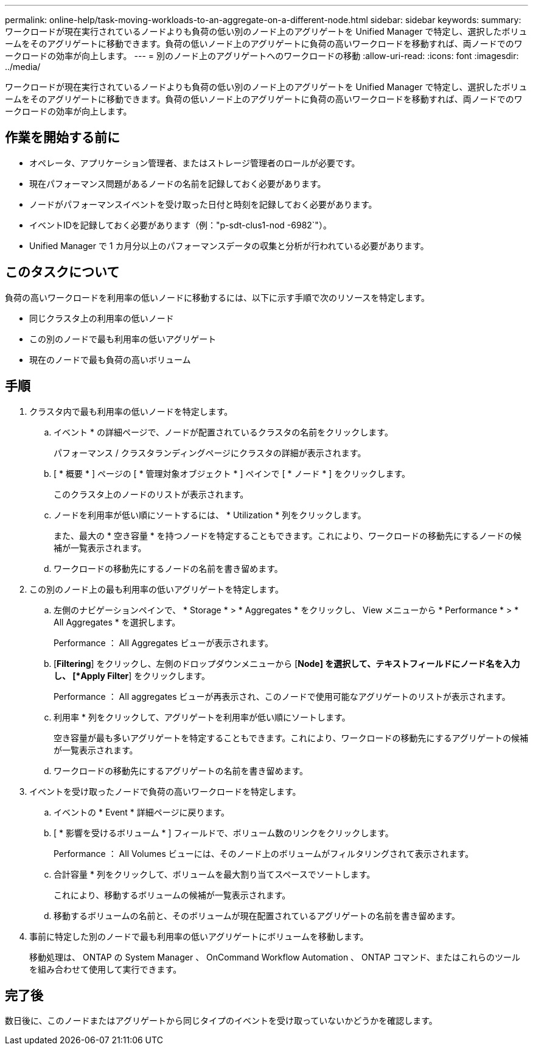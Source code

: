 ---
permalink: online-help/task-moving-workloads-to-an-aggregate-on-a-different-node.html 
sidebar: sidebar 
keywords:  
summary: ワークロードが現在実行されているノードよりも負荷の低い別のノード上のアグリゲートを Unified Manager で特定し、選択したボリュームをそのアグリゲートに移動できます。負荷の低いノード上のアグリゲートに負荷の高いワークロードを移動すれば、両ノードでのワークロードの効率が向上します。 
---
= 別のノード上のアグリゲートへのワークロードの移動
:allow-uri-read: 
:icons: font
:imagesdir: ../media/


[role="lead"]
ワークロードが現在実行されているノードよりも負荷の低い別のノード上のアグリゲートを Unified Manager で特定し、選択したボリュームをそのアグリゲートに移動できます。負荷の低いノード上のアグリゲートに負荷の高いワークロードを移動すれば、両ノードでのワークロードの効率が向上します。



== 作業を開始する前に

* オペレータ、アプリケーション管理者、またはストレージ管理者のロールが必要です。
* 現在パフォーマンス問題があるノードの名前を記録しておく必要があります。
* ノードがパフォーマンスイベントを受け取った日付と時刻を記録しておく必要があります。
* イベントIDを記録しておく必要があります（例："p-sdt-clus1-nod -6982`"）。
* Unified Manager で 1 カ月分以上のパフォーマンスデータの収集と分析が行われている必要があります。




== このタスクについて

負荷の高いワークロードを利用率の低いノードに移動するには、以下に示す手順で次のリソースを特定します。

* 同じクラスタ上の利用率の低いノード
* この別のノードで最も利用率の低いアグリゲート
* 現在のノードで最も負荷の高いボリューム




== 手順

. クラスタ内で最も利用率の低いノードを特定します。
+
.. イベント * の詳細ページで、ノードが配置されているクラスタの名前をクリックします。
+
パフォーマンス / クラスタランディングページにクラスタの詳細が表示されます。

.. [ * 概要 * ] ページの [ * 管理対象オブジェクト * ] ペインで [ * ノード * ] をクリックします。
+
このクラスタ上のノードのリストが表示されます。

.. ノードを利用率が低い順にソートするには、 * Utilization * 列をクリックします。
+
また、最大の * 空き容量 * を持つノードを特定することもできます。これにより、ワークロードの移動先にするノードの候補が一覧表示されます。

.. ワークロードの移動先にするノードの名前を書き留めます。


. この別のノード上の最も利用率の低いアグリゲートを特定します。
+
.. 左側のナビゲーションペインで、 * Storage * > * Aggregates * をクリックし、 View メニューから * Performance * > * All Aggregates * を選択します。
+
Performance ： All Aggregates ビューが表示されます。

.. [*Filtering*] をクリックし、左側のドロップダウンメニューから [*Node] を選択して、テキストフィールドにノード名を入力し、 [*Apply Filter*] をクリックします。
+
Performance ： All aggregates ビューが再表示され、このノードで使用可能なアグリゲートのリストが表示されます。

.. 利用率 * 列をクリックして、アグリゲートを利用率が低い順にソートします。
+
空き容量が最も多いアグリゲートを特定することもできます。これにより、ワークロードの移動先にするアグリゲートの候補が一覧表示されます。

.. ワークロードの移動先にするアグリゲートの名前を書き留めます。


. イベントを受け取ったノードで負荷の高いワークロードを特定します。
+
.. イベントの * Event * 詳細ページに戻ります。
.. [ * 影響を受けるボリューム * ] フィールドで、ボリューム数のリンクをクリックします。
+
Performance ： All Volumes ビューには、そのノード上のボリュームがフィルタリングされて表示されます。

.. 合計容量 * 列をクリックして、ボリュームを最大割り当てスペースでソートします。
+
これにより、移動するボリュームの候補が一覧表示されます。

.. 移動するボリュームの名前と、そのボリュームが現在配置されているアグリゲートの名前を書き留めます。


. 事前に特定した別のノードで最も利用率の低いアグリゲートにボリュームを移動します。
+
移動処理は、 ONTAP の System Manager 、 OnCommand Workflow Automation 、 ONTAP コマンド、またはこれらのツールを組み合わせて使用して実行できます。





== 完了後

数日後に、このノードまたはアグリゲートから同じタイプのイベントを受け取っていないかどうかを確認します。
